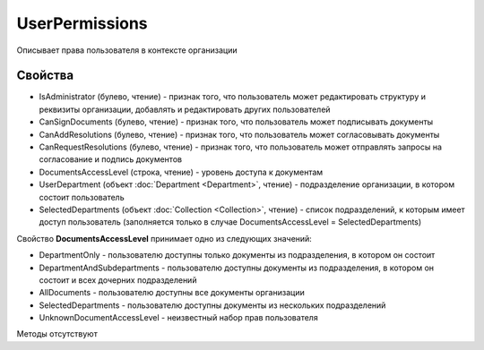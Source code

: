 ﻿UserPermissions
===============

Описывает права пользователя в контексте организации

Свойства
--------

-  IsAdministrator (булево, чтение) - признак того, что пользователь
   может редактировать структуру и реквизиты организации, добавлять и
   редактировать других пользователей
-  CanSignDocuments (булево, чтение) - признак того, что пользователь
   может подписывать документы
-  CanAddResolutions (булево, чтение) - признак того, что пользователь
   может согласовывать документы
-  CanRequestResolutions (булево, чтение) - признак того, что
   пользователь может отправлять запросы на согласование и подпись
   документов
-  DocumentsAccessLevel (строка, чтение) - уровень доступа к документам
-  UserDepartment (объект :doc:`Department <Department>`, чтение) -
   подразделение организации, в котором состоит пользователь
-  SelectedDepartments (объект :doc:`Collection <Collection>`, чтение) -
   список подразделений, к которым имеет доступ пользователь
   (заполняется только в случае DocumentsAccessLevel =
   SelectedDepartments)

Свойство **DocumentsAccessLevel** принимает одно из следующих значений:

-  DepartmentOnly - пользователю доступны только документы из
   подразделения, в котором он состоит
-  DepartmentAndSubdepartments - пользователю доступны документы из
   подразделения, в котором он состоит и всех дочерних подразделений
-  AllDocuments - пользователю доступны все документы организации
-  SelectedDepartments - пользователю доступны документы из нескольких
   подразделений
-  UnknownDocumentAccessLevel - неизвестный набор прав пользователя

Методы отсутствуют
